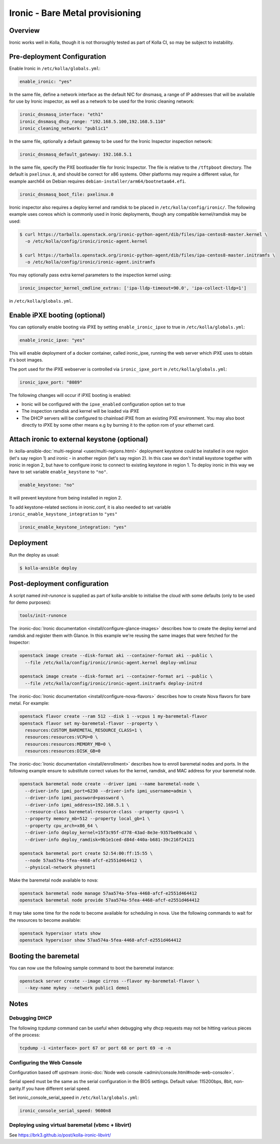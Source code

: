 .. _ironic-guide:

================================
Ironic - Bare Metal provisioning
================================

Overview
~~~~~~~~
Ironic works well in Kolla, though it is not thoroughly tested as part of Kolla
CI, so may be subject to instability.

Pre-deployment Configuration
~~~~~~~~~~~~~~~~~~~~~~~~~~~~
Enable Ironic in ``/etc/kolla/globals.yml``:

.. code-block:: yaml

   enable_ironic: "yes"

In the same file, define a network interface as the default NIC for dnsmasq,
a range of IP addresses that will be available for use by Ironic inspector,
as well as a network to be used for the Ironic cleaning network:

.. code-block:: yaml

   ironic_dnsmasq_interface: "eth1"
   ironic_dnsmasq_dhcp_range: "192.168.5.100,192.168.5.110"
   ironic_cleaning_network: "public1"

In the same file, optionally a default gateway to be used for the Ironic
Inspector inspection network:

.. code-block:: yaml

   ironic_dnsmasq_default_gateway: 192.168.5.1

In the same file, specify the PXE bootloader file for Ironic Inspector. The
file is relative to the ``/tftpboot`` directory. The default is ``pxelinux.0``,
and should be correct for x86 systems. Other platforms may require a different
value, for example aarch64 on Debian requires
``debian-installer/arm64/bootnetaa64.efi``.

.. code-block:: yaml

   ironic_dnsmasq_boot_file: pxelinux.0

Ironic inspector also requires a deploy kernel and ramdisk to be placed in
``/etc/kolla/config/ironic/``. The following example uses coreos which is
commonly used in Ironic deployments, though any compatible kernel/ramdisk may
be used:

.. code-block:: console

   $ curl https://tarballs.openstack.org/ironic-python-agent/dib/files/ipa-centos8-master.kernel \
     -o /etc/kolla/config/ironic/ironic-agent.kernel

   $ curl https://tarballs.openstack.org/ironic-python-agent/dib/files/ipa-centos8-master.initramfs \
     -o /etc/kolla/config/ironic/ironic-agent.initramfs

You may optionally pass extra kernel parameters to the inspection kernel using:

.. code-block:: yaml

   ironic_inspector_kernel_cmdline_extras: ['ipa-lldp-timeout=90.0', 'ipa-collect-lldp=1']

in ``/etc/kolla/globals.yml``.

Enable iPXE booting (optional)
~~~~~~~~~~~~~~~~~~~~~~~~~~~~~~

You can optionally enable booting via iPXE by setting ``enable_ironic_ipxe`` to
true in ``/etc/kolla/globals.yml``:

.. code-block:: yaml

    enable_ironic_ipxe: "yes"

This will enable deployment of a docker container, called ironic_ipxe, running
the web server which iPXE uses to obtain it's boot images.

The port used for the iPXE webserver is controlled via ``ironic_ipxe_port`` in
``/etc/kolla/globals.yml``:

.. code-block:: yaml

    ironic_ipxe_port: "8089"

The following changes will occur if iPXE booting is enabled:

- Ironic will be configured with the ``ipxe_enabled`` configuration option set
  to true
- The inspection ramdisk and kernel will be loaded via iPXE
- The DHCP servers will be configured to chainload iPXE from an existing PXE
  environment. You may also boot directly to iPXE by some other means e.g by
  burning it to the option rom of your ethernet card.

Attach ironic to external keystone (optional)
~~~~~~~~~~~~~~~~~~~~~~~~~~~~~~~~~~~~~~~~~~~~~
In :kolla-ansible-doc:`multi-regional <user/multi-regions.html>` deployment
keystone could be installed in one region (let's say region 1) and ironic -
in another region (let's say region 2). In this case we don't install keystone
together with ironic in region 2, but have to configure ironic to connect to
existing keystone in region 1. To deploy ironic in this way we have to set
variable ``enable_keystone`` to ``"no"``.

.. code-block:: yaml

    enable_keystone: "no"

It will prevent keystone from being installed in region 2.

To add keystone-related sections in ironic.conf, it is also needed to set
variable ``ironic_enable_keystone_integration`` to ``"yes"``

.. code-block:: yaml

    ironic_enable_keystone_integration: "yes"

Deployment
~~~~~~~~~~
Run the deploy as usual:

.. code-block:: console

  $ kolla-ansible deploy


Post-deployment configuration
~~~~~~~~~~~~~~~~~~~~~~~~~~~~~
A script named `init-runonce` is supplied as part of kolla-ansible to
initialise the cloud with some defaults (only to be used for demo purposes):

.. code-block:: console

  tools/init-runonce

The :ironic-doc:`Ironic documentation <install/configure-glance-images>`
describes how to create the deploy kernel and ramdisk and register them with
Glance. In this example we're reusing the same images that were fetched for the
Inspector:

.. code-block:: console

  openstack image create --disk-format aki --container-format aki --public \
    --file /etc/kolla/config/ironic/ironic-agent.kernel deploy-vmlinuz

  openstack image create --disk-format ari --container-format ari --public \
    --file /etc/kolla/config/ironic/ironic-agent.initramfs deploy-initrd

The :ironic-doc:`Ironic documentation <install/configure-nova-flavors>`
describes how to create Nova flavors for bare metal.  For example:

.. code-block:: console

  openstack flavor create --ram 512 --disk 1 --vcpus 1 my-baremetal-flavor
  openstack flavor set my-baremetal-flavor --property \
    resources:CUSTOM_BAREMETAL_RESOURCE_CLASS=1 \
    resources:resources:VCPU=0 \
    resources:resources:MEMORY_MB=0 \
    resources:resources:DISK_GB=0

The :ironic-doc:`Ironic documentation <install/enrollment>` describes how to
enroll baremetal nodes and ports.  In the following example ensure to
substitute correct values for the kernel, ramdisk, and MAC address for your
baremetal node.

.. code-block:: console

  openstack baremetal node create --driver ipmi --name baremetal-node \
    --driver-info ipmi_port=6230 --driver-info ipmi_username=admin \
    --driver-info ipmi_password=password \
    --driver-info ipmi_address=192.168.5.1 \
    --resource-class baremetal-resource-class --property cpus=1 \
    --property memory_mb=512 --property local_gb=1 \
    --property cpu_arch=x86_64 \
    --driver-info deploy_kernel=15f3c95f-d778-43ad-8e3e-9357be09ca3d \
    --driver-info deploy_ramdisk=9b1e1ced-d84d-440a-b681-39c216f24121

  openstack baremetal port create 52:54:00:ff:15:55 \
    --node 57aa574a-5fea-4468-afcf-e2551d464412 \
    --physical-network physnet1

Make the baremetal node available to nova:

.. code-block:: console

  openstack baremetal node manage 57aa574a-5fea-4468-afcf-e2551d464412
  openstack baremetal node provide 57aa574a-5fea-4468-afcf-e2551d464412

It may take some time for the node to become available for scheduling in nova.
Use the following commands to wait for the resources to become available:

.. code-block:: console

  openstack hypervisor stats show
  openstack hypervisor show 57aa574a-5fea-4468-afcf-e2551d464412

Booting the baremetal
~~~~~~~~~~~~~~~~~~~~~
You can now use the following sample command to boot the baremetal instance:

.. code-block:: console

  openstack server create --image cirros --flavor my-baremetal-flavor \
    --key-name mykey --network public1 demo1

Notes
~~~~~

Debugging DHCP
--------------
The following `tcpdump` command can be useful when debugging why dhcp
requests may not be hitting various pieces of the process:

.. code-block:: console

  tcpdump -i <interface> port 67 or port 68 or port 69 -e -n

Configuring the Web Console
---------------------------
Configuration based off upstream :ironic-doc:`Node web console
<admin/console.html#node-web-console>`.

Serial speed must be the same as the serial configuration in the BIOS settings.
Default value: 115200bps, 8bit, non-parity.If you have different serial speed.

Set ironic_console_serial_speed in ``/etc/kolla/globals.yml``:

.. code-block:: yaml

   ironic_console_serial_speed: 9600n8

Deploying using virtual baremetal (vbmc + libvirt)
--------------------------------------------------
See https://brk3.github.io/post/kolla-ironic-libvirt/
